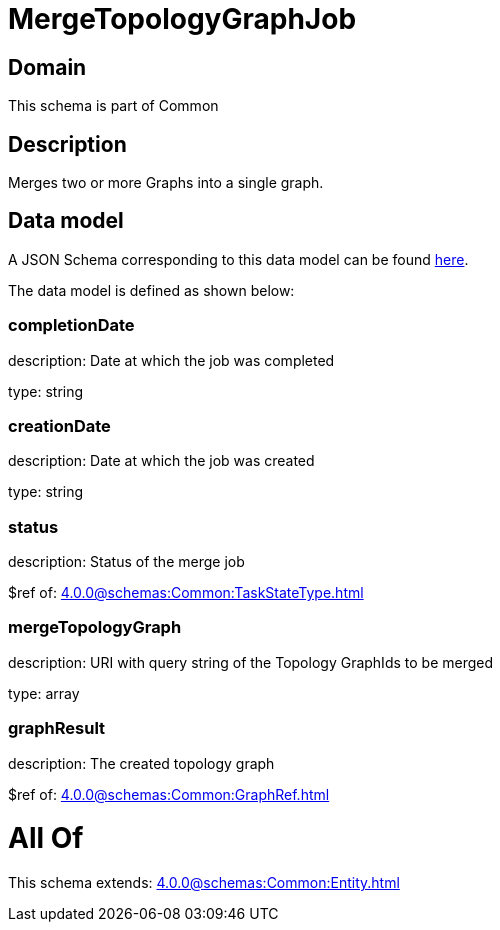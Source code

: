 = MergeTopologyGraphJob

[#domain]
== Domain

This schema is part of Common

[#description]
== Description

Merges two or more Graphs into a single graph.


[#data_model]
== Data model

A JSON Schema corresponding to this data model can be found https://tmforum.org[here].

The data model is defined as shown below:


=== completionDate
description: Date at which the job was completed

type: string


=== creationDate
description: Date at which the job was created

type: string


=== status
description: Status of the merge job

$ref of: xref:4.0.0@schemas:Common:TaskStateType.adoc[]


=== mergeTopologyGraph
description: URI with query string of the Topology GraphIds to be merged

type: array


=== graphResult
description: The created topology graph

$ref of: xref:4.0.0@schemas:Common:GraphRef.adoc[]


= All Of 
This schema extends: xref:4.0.0@schemas:Common:Entity.adoc[]
